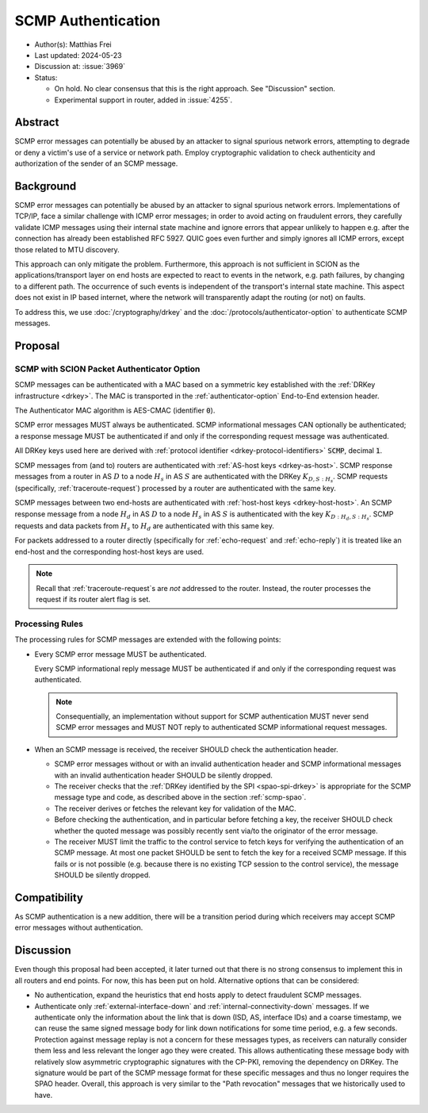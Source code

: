 *******************
SCMP Authentication
*******************

- Author(s): Matthias Frei
- Last updated: 2024-05-23
- Discussion at: :issue:`3969`
- Status:

  - On hold. No clear consensus that this is the right approach. See "Discussion" section.
  - Experimental support in router, added in :issue:`4255`.


Abstract
========
SCMP error messages can potentially be abused by an attacker to signal spurious network errors, attempting to degrade or deny a victim's use of a service or network path.
Employ cryptographic validation to check authenticity and authorization of the sender of an SCMP message.

Background
==========

SCMP error messages can potentially be abused by an attacker to signal spurious network errors.
Implementations of TCP/IP, face a similar challenge with ICMP error messages; in order to avoid acting on fraudulent errors, they carefully validate ICMP messages using their internal state machine and ignore errors that appear unlikely to happen e.g. after the connection has already been established RFC 5927.
QUIC goes even further and simply ignores all ICMP errors, except those related to MTU discovery.

This approach can only mitigate the problem.
Furthermore, this approach is not sufficient in SCION as the applications/transport layer on end hosts are expected to react to events in the network, e.g. path failures, by changing to a different path.
The occurrence of such events is independent of the transport's internal state machine.
This aspect does not exist in IP based internet, where the network will transparently adapt the routing (or not) on faults.

To address this, we use :doc:`/cryptography/drkey` and the :doc:`/protocols/authenticator-option` to authenticate SCMP messages.

Proposal
========

.. _scmp-spao:

SCMP with SCION Packet Authenticator Option
-------------------------------------------

SCMP messages can be authenticated with a MAC based on a symmetric key established with the :ref:`DRKey infrastructure <drkey>`.
The MAC is transported in the :ref:`authenticator-option` End-to-End extension header.

The Authenticator MAC algorithm is AES-CMAC (identifier :code:`0`).

SCMP error messages MUST always be authenticated.
SCMP informational messages CAN optionally be authenticated; a response message
MUST be authenticated if and only if the corresponding request message was
authenticated.

All DRKey keys used here are derived with :ref:`protocol identifier <drkey-protocol-identifiers>` :code:`SCMP`, decimal :code:`1`.

SCMP messages from (and to) routers are authenticated with :ref:`AS-host keys <drkey-as-host>`.
SCMP response messages from a router in AS :math:`D` to a node :math:`H_s` in
AS :math:`S` are authenticated with the DRKey :math:`K_{D,S:H_s}`.
SCMP requests (specifically, :ref:`traceroute-request`) processed by a router
are authenticated with the same key.

SCMP messages between two end-hosts are authenticated with :ref:`host-host keys <drkey-host-host>`.
An SCMP response message from a node :math:`H_d` in AS :math:`D` to a node
:math:`H_s` in AS :math:`S` is authenticated with the key
:math:`K_{D:H_d,S:H_s}`.
SCMP requests and data packets from :math:`H_s` to :math:`H_d` are
authenticated with this same key.

For packets addressed to a router directly (specifically for
:ref:`echo-request` and :ref:`echo-reply`) it is treated like an end-host and
the corresponding host-host keys are used.

.. note::
   Recall that :ref:`traceroute-request`\s are *not* addressed to the router.
   Instead, the router processes the request if its router alert flag is set.

Processing Rules
----------------
The processing rules for SCMP messages are extended with the following points:

-  Every SCMP error message MUST be authenticated.

   Every SCMP informational reply message MUST be authenticated if and only if
   the corresponding request was authenticated.

   .. note::
      Consequentially, an implementation without support for SCMP
      authentication MUST never send SCMP error messages and MUST NOT reply to
      authenticated SCMP informational request messages.

-  When an SCMP message is received, the receiver SHOULD check the
   authentication header.

   - SCMP error messages without or with an invalid authentication header and
     SCMP informational messages with an invalid authentication header SHOULD
     be silently dropped.

   - The receiver checks that the :ref:`DRKey identified by the SPI <spao-spi-drkey>`
     is appropriate for the SCMP message type and code, as described above in
     the section :ref:`scmp-spao`.

   - The receiver derives or fetches the relevant key for validation of the MAC.

   - Before checking the authentication, and in particular before fetching a
     key, the receiver SHOULD check whether the quoted message was possibly
     recently sent via/to the originator of the error message.

   - The receiver MUST limit the traffic to the control service to fetch keys
     for verifying the authentication of an SCMP message.
     At most one packet SHOULD be sent to fetch the key for a received SCMP
     message. If this fails or is not possible (e.g. because there is no
     existing TCP session to the control service), the message SHOULD be
     silently dropped.

Compatibility
=============
As SCMP authentication is a new addition, there will be a transition period during which receivers
may accept SCMP error messages without authentication.

Discussion
==========

Even though this proposal had been accepted, it later turned out that there is no strong consensus
to implement this in all routers and end points. For now, this has been put on hold.
Alternative options that can be considered:

- No authentication, expand the heuristics that end hosts apply to detect fraudulent SCMP messages.
- Authenticate only :ref:`external-interface-down` and :ref:`internal-connectivity-down` messages.
  If we authenticate only the information about the link that is down (ISD, AS, interface IDs) and a coarse timestamp, we can reuse the same signed message body for link down notifications for some time period, e.g. a few seconds.
  Protection against message replay is not a concern for these messages types, as receivers can naturally consider them less and less relevant the longer ago they were created.
  This allows authenticating these message body with relatively slow asymmetric cryptographic signatures with the CP-PKI, removing the dependency on DRKey.
  The signature would be part of the SCMP message format for these specific messages and thus no longer requires the SPAO header.
  Overall, this approach is very similar to the "Path revocation" messages that we historically used to have.
